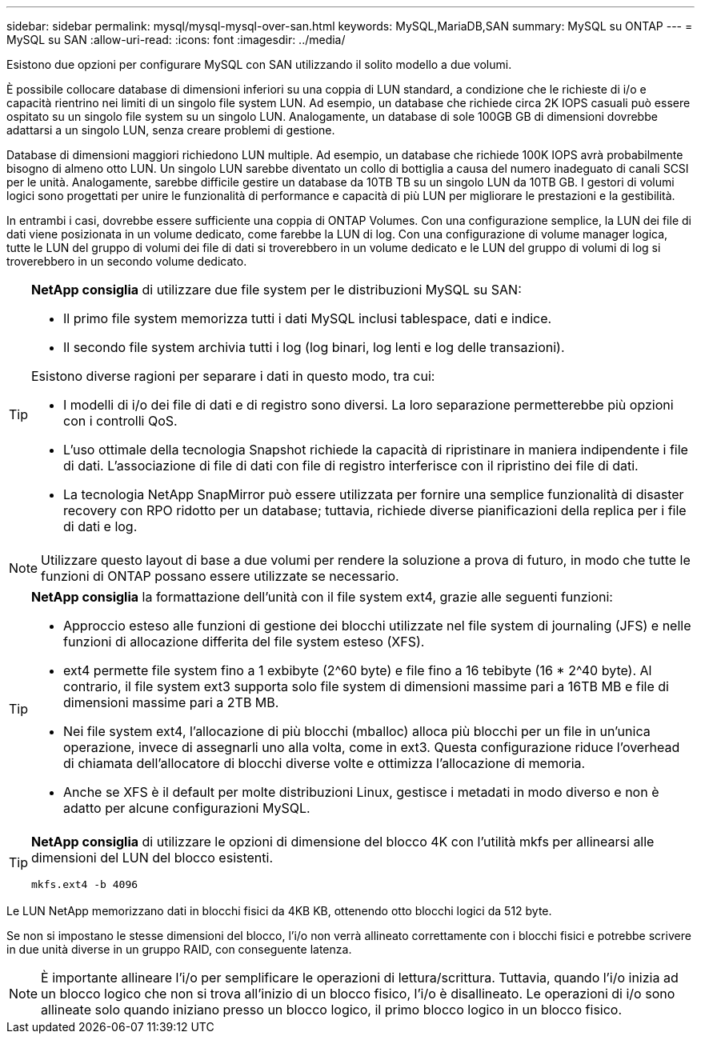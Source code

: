 ---
sidebar: sidebar 
permalink: mysql/mysql-mysql-over-san.html 
keywords: MySQL,MariaDB,SAN 
summary: MySQL su ONTAP 
---
= MySQL su SAN
:allow-uri-read: 
:icons: font
:imagesdir: ../media/


[role="lead"]
Esistono due opzioni per configurare MySQL con SAN utilizzando il solito modello a due volumi.

È possibile collocare database di dimensioni inferiori su una coppia di LUN standard, a condizione che le richieste di i/o e capacità rientrino nei limiti di un singolo file system LUN. Ad esempio, un database che richiede circa 2K IOPS casuali può essere ospitato su un singolo file system su un singolo LUN. Analogamente, un database di sole 100GB GB di dimensioni dovrebbe adattarsi a un singolo LUN, senza creare problemi di gestione.

Database di dimensioni maggiori richiedono LUN multiple. Ad esempio, un database che richiede 100K IOPS avrà probabilmente bisogno di almeno otto LUN. Un singolo LUN sarebbe diventato un collo di bottiglia a causa del numero inadeguato di canali SCSI per le unità. Analogamente, sarebbe difficile gestire un database da 10TB TB su un singolo LUN da 10TB GB. I gestori di volumi logici sono progettati per unire le funzionalità di performance e capacità di più LUN per migliorare le prestazioni e la gestibilità.

In entrambi i casi, dovrebbe essere sufficiente una coppia di ONTAP Volumes. Con una configurazione semplice, la LUN dei file di dati viene posizionata in un volume dedicato, come farebbe la LUN di log. Con una configurazione di volume manager logica, tutte le LUN del gruppo di volumi dei file di dati si troverebbero in un volume dedicato e le LUN del gruppo di volumi di log si troverebbero in un secondo volume dedicato.

[TIP]
====
*NetApp consiglia* di utilizzare due file system per le distribuzioni MySQL su SAN:

* Il primo file system memorizza tutti i dati MySQL inclusi tablespace, dati e indice.
* Il secondo file system archivia tutti i log (log binari, log lenti e log delle transazioni).


Esistono diverse ragioni per separare i dati in questo modo, tra cui:

* I modelli di i/o dei file di dati e di registro sono diversi. La loro separazione permetterebbe più opzioni con i controlli QoS.
* L'uso ottimale della tecnologia Snapshot richiede la capacità di ripristinare in maniera indipendente i file di dati. L'associazione di file di dati con file di registro interferisce con il ripristino dei file di dati.
* La tecnologia NetApp SnapMirror può essere utilizzata per fornire una semplice funzionalità di disaster recovery con RPO ridotto per un database; tuttavia, richiede diverse pianificazioni della replica per i file di dati e log.


====

NOTE: Utilizzare questo layout di base a due volumi per rendere la soluzione a prova di futuro, in modo che tutte le funzioni di ONTAP possano essere utilizzate se necessario.

[TIP]
====
*NetApp consiglia* la formattazione dell'unità con il file system ext4, grazie alle seguenti funzioni:

* Approccio esteso alle funzioni di gestione dei blocchi utilizzate nel file system di journaling (JFS) e nelle funzioni di allocazione differita del file system esteso (XFS).
* ext4 permette file system fino a 1 exbibyte (2^60 byte) e file fino a 16 tebibyte (16 * 2^40 byte). Al contrario, il file system ext3 supporta solo file system di dimensioni massime pari a 16TB MB e file di dimensioni massime pari a 2TB MB.
* Nei file system ext4, l'allocazione di più blocchi (mballoc) alloca più blocchi per un file in un'unica operazione, invece di assegnarli uno alla volta, come in ext3. Questa configurazione riduce l'overhead di chiamata dell'allocatore di blocchi diverse volte e ottimizza l'allocazione di memoria.
* Anche se XFS è il default per molte distribuzioni Linux, gestisce i metadati in modo diverso e non è adatto per alcune configurazioni MySQL.


====
[TIP]
====
*NetApp consiglia* di utilizzare le opzioni di dimensione del blocco 4K con l'utilità mkfs per allinearsi alle dimensioni del LUN del blocco esistenti.

`mkfs.ext4 -b 4096`

====
Le LUN NetApp memorizzano dati in blocchi fisici da 4KB KB, ottenendo otto blocchi logici da 512 byte.

Se non si impostano le stesse dimensioni del blocco, l'i/o non verrà allineato correttamente con i blocchi fisici e potrebbe scrivere in due unità diverse in un gruppo RAID, con conseguente latenza.


NOTE: È importante allineare l'i/o per semplificare le operazioni di lettura/scrittura. Tuttavia, quando l'i/o inizia ad un blocco logico che non si trova all'inizio di un blocco fisico, l'i/o è disallineato. Le operazioni di i/o sono allineate solo quando iniziano presso un blocco logico, il primo blocco logico in un blocco fisico.

